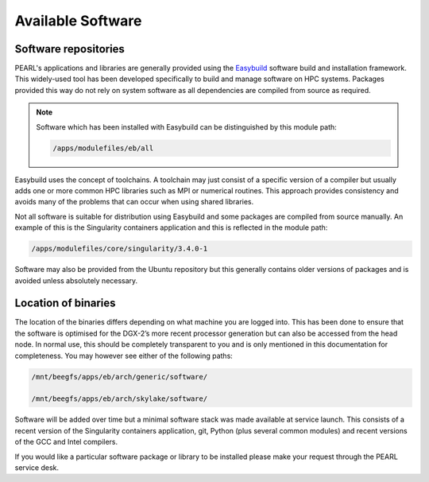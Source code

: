 ##################
Available Software
##################

*********************
Software repositories
*********************

PEARL's applications and libraries are generally provided using the `Easybuild <https://easybuild.readthedocs.io/en/latest/>`_ software build and installation framework. This widely-used tool has been developed specifically to build and manage software on HPC systems. Packages provided this way do not rely on system software as all dependencies are compiled from source as required.

.. note::

   Software which has been installed with Easybuild can be distinguished by this module path:

   .. code-block:: console

      /apps/modulefiles/eb/all

Easybuild uses the concept of toolchains. A toolchain may just consist of a specific version of a compiler but usually adds one or more common HPC libraries such as MPI or numerical routines. This approach provides consistency and avoids many of the problems that can occur when using shared libraries.

Not all software is suitable for distribution using Easybuild and some packages are compiled from source manually. An example of this is the Singularity containers application and this is reflected in the module path:

.. code-block:: console

   /apps/modulefiles/core/singularity/3.4.0-1

Software may also be provided from the Ubuntu repository but this generally contains older versions of packages and is avoided unless absolutely necessary.

********************
Location of binaries
********************

The location of the binaries differs depending on what machine you are logged into. This has been done to ensure that the software is optimised for the DGX-2’s more recent processor generation but can also be accessed from the head node. In normal use, this should be completely transparent to you and is only mentioned in this documentation for completeness. You may however see either of the following paths:

.. code-block:: console

   /mnt/beegfs/apps/eb/arch/generic/software/

   /mnt/beegfs/apps/eb/arch/skylake/software/

Software will be added over time but a minimal software stack was made available at service launch. This consists of a recent version of the Singularity containers application, git, Python (plus several common modules) and recent versions of the GCC and Intel compilers.

If you would like a particular software package or library to be installed please make your request through the PEARL service desk.

